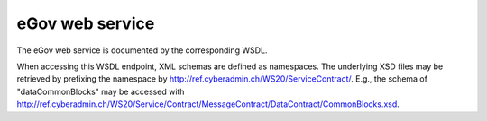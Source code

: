 eGov web service
================

The eGov web service is documented by the corresponding WSDL.

When accessing this WSDL endpoint, XML schemas are defined as namespaces. The underlying XSD files
may be retrieved by prefixing the namespace by http://ref.cyberadmin.ch/WS20/ServiceContract/.
E.g., the schema of "dataCommonBlocks" may be accessed with
http://ref.cyberadmin.ch/WS20/Service/Contract/MessageContract/DataContract/CommonBlocks.xsd.